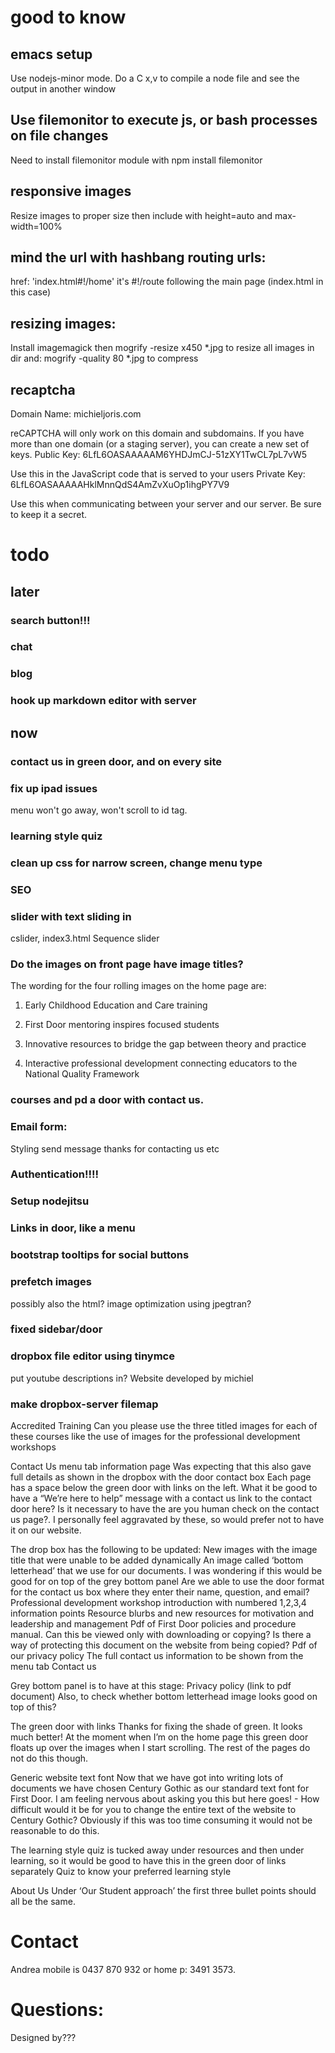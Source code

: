* good to know
** emacs setup
Use nodejs-minor mode. Do a C x,v to compile a node file and see the
output in another window
** Use filemonitor to execute js, or bash processes on file changes
Need to install filemonitor module with npm install filemonitor

** responsive images
Resize images to proper size then include with height=auto and
max-width=100%

** mind the url with hashbang routing urls:
   href: 'index.html#!/home'
   it's  #!/route following the main page (index.html in this case)

   
** resizing images:
Install imagemagick then
mogrify -resize x450 *.jpg
to resize all images in dir
and:
mogrify -quality 80 *.jpg
to compress


** recaptcha 
Domain Name: 	michieljoris.com

reCAPTCHA will only work on this domain and subdomains. If you have more than one domain (or a staging server), you can create a new set of keys.
Public Key: 	6LfL6OASAAAAAM6YHDJmCJ-51zXY1TwCL7pL7vW5

Use this in the JavaScript code that is served to your users
Private Key: 	6LfL6OASAAAAAHklMnnQdS4AmZvXuOp1ihgPY7V9

Use this when communicating between your server and our server. Be sure to keep it a secret.
* todo
  
** later 
*** search button!!!
*** chat
*** blog   
*** hook up markdown editor with server
    
    
** now    
*** contact us in green door, and on every site
   
*** fix up ipad issues
   menu won't go away, won't scroll to id tag. 
   
*** learning style quiz
*** clean up css for narrow screen, change menu type   
*** SEO
*** slider with text sliding in 
cslider, index3.html
Sequence slider
   
   
*** Do the images on front page have image titles? 
   The wording for the four rolling images on the home page are:
1. Early Childhood Education and Care training
 
2. First Door mentoring inspires focused students
 
3. Innovative resources to bridge the gap between theory and practice
4. Interactive professional development connecting educators to the National Quality Framework
   
   
***  courses and pd  a door with contact us.
    

   
*** Email form:
   Styling 
   send message thanks for contacting us etc 

*** Authentication!!!!

*** Setup nodejitsu
    
*** Links in door, like a menu

*** bootstrap tooltips for social buttons

*** prefetch images
   possibly also the html?  image optimization using jpegtran?

*** fixed sidebar/door

*** dropbox file editor using tinymce
   put youtube descriptions in?  
Website developed by michiel    
    
*** make dropbox-server filemap    
 
Accredited Training Can you please use the three titled images for
each of these courses like the use of images for the professional
development workshops
 
Contact Us menu tab information page
Was expecting that this also gave full details as shown in the dropbox with the door contact box
Each page has a space below the green door with links on the left. What it be good to have a “We’re here to help” message with a contact us link to the contact door here?
Is it necessary to have the are you human check on the contact us page?. I personally feel aggravated by these, so would prefer not to have it on our website.
 
The drop box has the following to be updated:
New images with the image title that were unable to be added
dynamically 
An image called ‘bottom letterhead’ that we use for our
documents. I was wondering if this would be good for on top of the
grey bottom panel 
Are we able to use the door format for the contact
us box where they enter their name, question, and email?  
Professional
development workshop introduction with numbered 1,2,3,4 information
points 
Resource blurbs and new resources for motivation and leadership
and management Pdf of First Door policies and procedure manual. Can
this be viewed only with downloading or copying? Is there a way of
protecting this document on the website from being copied?  Pdf of our
privacy policy The full contact us information to be shown from the
menu tab Contact us
 
Grey bottom panel is to have at this stage:
Privacy policy (link to pdf document)
Also, to check whether bottom letterhead image looks good on top of this?
 
The green door with links
Thanks for fixing the shade of green. It looks much better!
At the moment when I’m on the home page this green door floats up over the images when I start scrolling. The rest of the pages do not do this though.
 
Generic website text font 
Now that we have got into writing lots of
documents we have chosen Century Gothic as our standard text font for
First Door. I am feeling nervous about asking you this but here
goes! - How difficult would it be for you to change the entire text of
the website to Century Gothic? Obviously if this was too time
consuming it would not be reasonable to do this.
 
The learning style quiz is tucked away under resources and then under learning, so it would be good to have this in the green door of links separately
Quiz to know your preferred learning style
 
About Us
Under ‘Our Student approach’ the first three bullet points should all be the same.
    
* Contact
Andrea mobile is 0437 870 932 or home p: 3491 3573.

* Questions:
Designed by???


